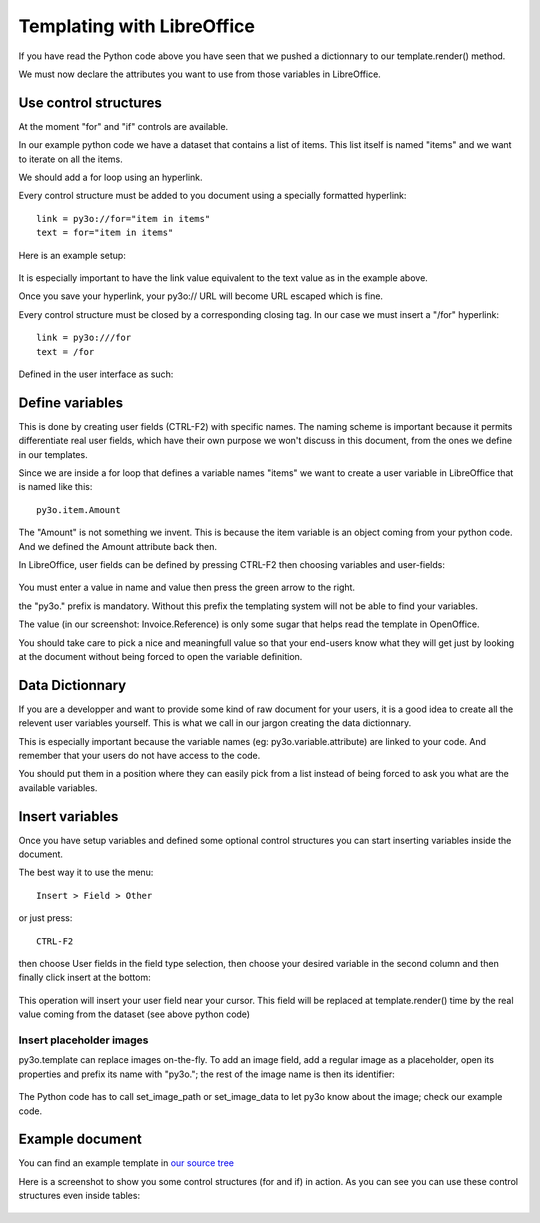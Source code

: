 Templating with LibreOffice
==============================

If you have read the Python code above you have seen that we pushed
a dictionnary to our template.render() method.

We must now declare the attributes you want to use from those variables in LibreOffice.

Use control structures
~~~~~~~~~~~~~~~~~~~~~~

At the moment "for" and "if" controls are available.

In our example python code we have a dataset that contains a list of items. This list itself is named "items" and we want to iterate on all the items.

We should add a for loop using an hyperlink.

Every control structure must be added to you document using a specially formatted hyperlink::

    link = py3o://for="item in items"
    text = for="item in items"

Here is an example setup:

  .. image:: images/for_loop_definition.png

It is especially important to have the link value equivalent to the text value as in the example above.

Once you save your hyperlink, your py3o:// URL will become URL escaped which is fine.

Every control structure must be closed by a corresponding closing tag. In our case we must insert a "/for" hyperlink::

    link = py3o:///for
    text = /for

Defined in the user interface as such:

  .. image:: images/for_loop_close_definition.png

Define variables
~~~~~~~~~~~~~~~~

This is done by creating user fields (CTRL-F2) with specific names. The naming scheme is
important because it permits differentiate real user fields, which have their own purpose we won't discuss in this document, from the ones we define in our templates.

Since we are inside a for loop that defines a variable names "items" we want to create a user variable in LibreOffice that is named like this::

    py3o.item.Amount

The "Amount" is not something we invent. This is because the item variable is an object coming from your python code. And we defined the Amount attribute back then.

In LibreOffice, user fields can be defined by pressing CTRL-F2 then choosing variables and user-fields:

  .. image:: images/fields_definition.png

You must enter a value in name and value then press the green arrow to the right.

the "py3o." prefix is mandatory. Without this prefix the templating system will not be able to find your variables.

The value (in our screenshot: Invoice.Reference) is only some sugar that helps read the template in OpenOffice.

You should take care to pick a nice and meaningfull value so that your end-users know what they will get just by looking at the document without being forced to open the variable definition.

Data Dictionnary
~~~~~~~~~~~~~~~~

If you are a developper and want to provide some kind of raw document for your users, it is a good idea to create all the relevent user variables yourself. This is what we call in our jargon creating the data dictionnary.

This is especially important because the variable names (eg: py3o.variable.attribute) are linked to your code. And remember that your users do not have access to the code.

You should put them in a position where they can easily pick from a list instead of being forced to ask you what are the available variables.

Insert variables
~~~~~~~~~~~~~~~~

Once you have setup variables and defined some optional control structures you can start inserting variables inside the document.

The best way it to use the menu::

    Insert > Field > Other

or just press::

    CTRL-F2

then choose User fields in the field type selection, then choose your desired variable in the second column and then finally click insert at the bottom:

  .. image:: images/fields_all_usage.png

This operation will insert your user field near your cursor. This field will be replaced at template.render() time by the real value coming from the dataset (see above python code)

Insert placeholder images
-------------------------

py3o.template can replace images on-the-fly. To add an image field, add a regular image as a placeholder, open its properties and prefix its name with "py3o."; the rest of the image name is then its identifier:

  .. image:: images/image_name.png

The Python code has to call set_image_path or set_image_data to let py3o know about the image; check our example code.

Example document
~~~~~~~~~~~~~~~~

You can find an example template in `our source tree`_

.. _our source tree: https://bitbucket.org/faide/py3o.template/src/889d8bc11290d3300f5da12f44ac98b7a6af9399/example/py3o_example_template.odt?at=default

Here is a screenshot to show you some control structures (for and if) in action. As you can see you can use these control structures even inside tables:

  .. image:: images/full_document_exemple.png


